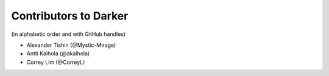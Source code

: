 ========================
 Contributors to Darker
========================

(in alphabetic order and with GitHub handles)

- Alexander Tishin (@Mystic-Mirage)
- Antti Kaihola (@akaihola)
- Correy Lim (@CorreyL)
